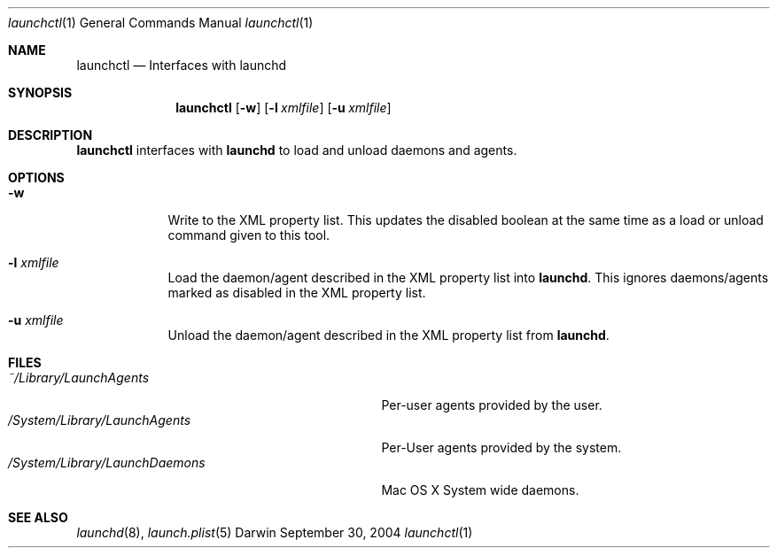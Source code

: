 .Dd September 30, 2004
.Dt launchctl 1
.Os Darwin
.Sh NAME
.Nm launchctl
.Nd Interfaces with launchd
.Sh SYNOPSIS
.Nm
.Op Fl w
.Op Fl l Ar xmlfile
.Op Fl u Ar xmlfile
.Sh DESCRIPTION
.Nm 
interfaces with
.Nm launchd
to load and unload daemons and agents.
.Sh OPTIONS
.Bl -tag -width -indent
.It Fl w
Write to the XML property list. This updates the disabled boolean at the same time as a load or unload command given to this tool.
.It Fl l Ar xmlfile
Load the daemon/agent described in the XML property list into
.Nm launchd .
This ignores daemons/agents marked as disabled in the XML property list.
.It Fl u Ar xmlfile
Unload the daemon/agent described in the XML property list from
.Nm launchd .
.El
.Sh FILES
.Bl -tag -width "/System/Library/LaunchDaemons" -compact
.It Pa ~/Library/LaunchAgents
Per-user agents provided by the user.
.It Pa /System/Library/LaunchAgents
Per-User agents provided by the system.
.It Pa /System/Library/LaunchDaemons
Mac OS X System wide daemons.
.El
.Sh SEE ALSO 
.Xr launchd 8 ,
.Xr launch.plist 5
